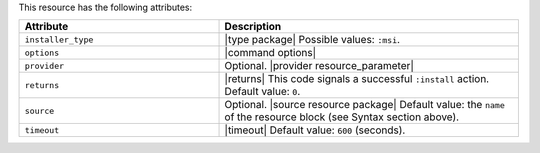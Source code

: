 .. The contents of this file are included in multiple topics.
.. This file should not be changed in a way that hinders its ability to appear in multiple documentation sets.

This resource has the following attributes:

.. list-table::
   :widths: 200 300
   :header-rows: 1

   * - Attribute
     - Description
   * - ``installer_type``
     - |type package| Possible values: ``:msi``.
   * - ``options``
     - |command options|
   * - ``provider``
     - Optional. |provider resource_parameter|
   * - ``returns``
     - |returns| This code signals a successful ``:install`` action. Default value: ``0``.
   * - ``source``
     - Optional. |source resource package| Default value: the ``name`` of the resource block (see Syntax section above).
   * - ``timeout``
     - |timeout| Default value: ``600`` (seconds).








